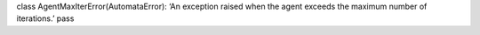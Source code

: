 class AgentMaxIterError(AutomataError): ‘An exception raised when the
agent exceeds the maximum number of iterations.’ pass
